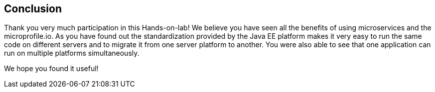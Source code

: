 == Conclusion

Thank you very much participation in this Hands-on-lab!
We believe you have seen all the benefits of using microservices and the microprofile.io.
As you have found out the standardization provided by the Java EE platform makes it very easy to run the same code on different servers and to migrate it from one server platform to another.
You were also able to see that one application can run on multiple platforms simultaneously.

We hope you found it useful!